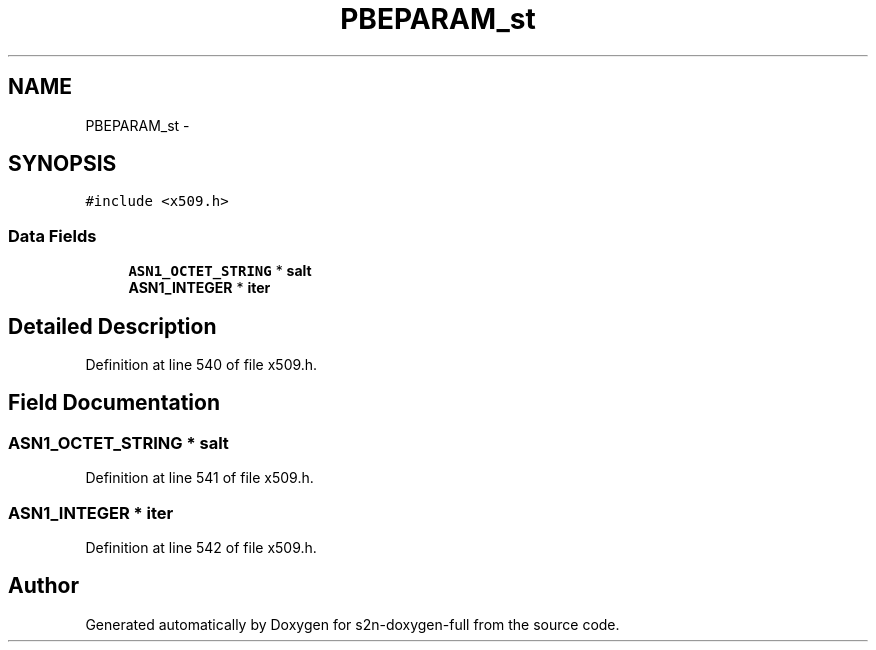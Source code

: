 .TH "PBEPARAM_st" 3 "Fri Aug 19 2016" "s2n-doxygen-full" \" -*- nroff -*-
.ad l
.nh
.SH NAME
PBEPARAM_st \- 
.SH SYNOPSIS
.br
.PP
.PP
\fC#include <x509\&.h>\fP
.SS "Data Fields"

.in +1c
.ti -1c
.RI "\fBASN1_OCTET_STRING\fP * \fBsalt\fP"
.br
.ti -1c
.RI "\fBASN1_INTEGER\fP * \fBiter\fP"
.br
.in -1c
.SH "Detailed Description"
.PP 
Definition at line 540 of file x509\&.h\&.
.SH "Field Documentation"
.PP 
.SS "\fBASN1_OCTET_STRING\fP * salt"

.PP
Definition at line 541 of file x509\&.h\&.
.SS "\fBASN1_INTEGER\fP * iter"

.PP
Definition at line 542 of file x509\&.h\&.

.SH "Author"
.PP 
Generated automatically by Doxygen for s2n-doxygen-full from the source code\&.
